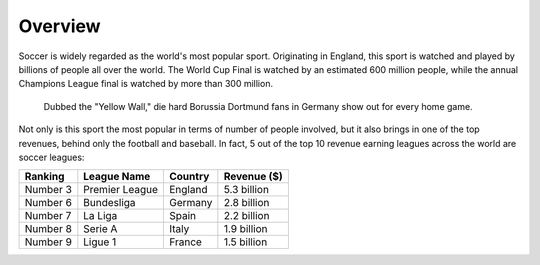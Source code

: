 Overview
========
Soccer is widely regarded as the world's most popular sport.
Originating in England, this sport is watched and played by billions
of people all over the world. The World Cup Final is watched by
an estimated 600 million people, while the annual Champions League
final is watched by more than 300 million. 

.. figure:: soccer_fans.jpg
    :width: 50%

    Dubbed the "Yellow Wall," die hard Borussia Dortmund fans in Germany
    show out for every home game.

Not only is this sport the most popular in terms of number of people 
involved, but it also brings in one of the top revenues, behind only  
the football and baseball. In fact, 5 out of the top 10 revenue earning
leagues across the world are soccer leagues:

========= ================== ========= ============  
Ranking   League Name        Country   Revenue ($)
========= ================== ========= ============
Number 3     Premier League  England   5.3 billion  
Number 6     Bundesliga      Germany   2.8 billion
Number 7     La Liga         Spain     2.2 billion
Number 8     Serie A         Italy     1.9 billion
Number 9     Ligue 1         France    1.5 billion
========= ================== ========= ============